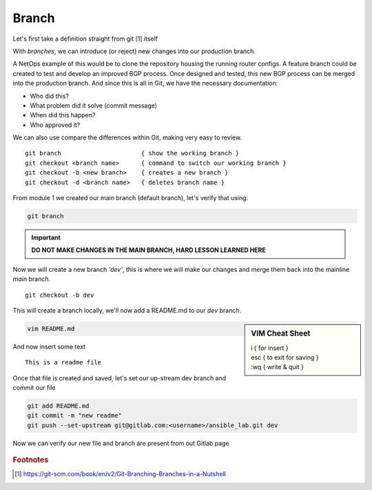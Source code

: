 Branch 
~~~~~~~

Let's first take a definition straight from git [#]_ itself

.. centered:: "*Branching means you diverge from the main line of development and
                continue to do work without messing with that main line.*"

With *branches*, we can introduce (or reject) new changes into our production branch. 

A NetOps example of this would be to clone the repository housing the running router configs. A feature branch could be created to test and develop an improved BGP process. Once designed 
and tested, this new BGP process can be merged into the production branch. And since this is all in Git, we have the necessary documentation:

*  Who did this?
*  What problem did it solve (commit message)
*  When did this happen?
*  Who approved it?

We can also use compare the differences within Git, making very easy to review.

..  centered::  Commands we will use for Branch

::

    git branch                      { show the working branch }
    git checkout <branch name>      { command to switch our working branch }
    git checkout -b <new branch>    { creates a new branch }
    git checkout -d <branch name>   { deletes branch name }

From module 1 we created our main branch (default branch), let's verify that using:

.. code:: bash 

    git branch

.. important:: **DO NOT MAKE CHANGES IN THE MAIN BRANCH, HARD LESSON LEARNED HERE**

Now we will create a new branch *'dev'*, this is where we will make our changes and merge them back into the mainline *main* branch.

::

    git checkout -b dev 

This will create a branch locally, we'll now add a README.md to our *dev* branch.

.. sidebar::  VIM Cheat Sheet


    | i       { for insert }
    | esc   { to exit for saving }
    | :wq   { write & quit }

.. code:: bash 

    vim README.md

And now insert some text

::

    This is a readme file


Once that file is created and saved, let's set our up-stream dev branch and commit our file

.. code:: bash

    git add README.md
    git commit -m "new readme"
    git push --set-upstream git@gitlab.com:<username>/ansible_lab.git dev

Now we can verify our new file and branch are present from out Gitlab page

.. figure::  imgs/devb.png
   :scale: 60%
   :align: center

.. centered:: Fig 2
   
.. rubric:: Footnotes
..  [#] https://git-scm.com/book/en/v2/Git-Branching-Branches-in-a-Nutshell